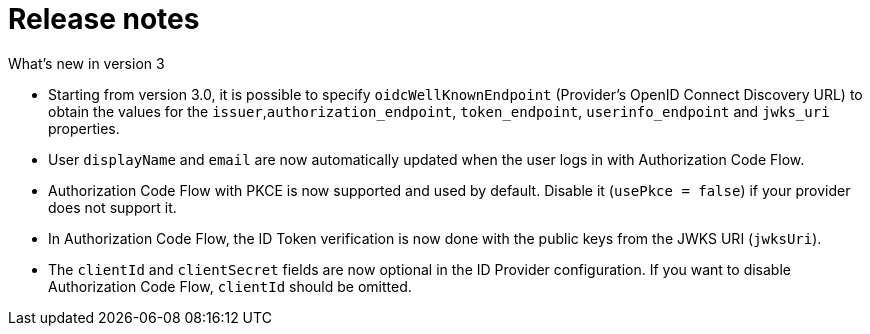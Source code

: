 = Release notes
:imagesdir: media/

What's new in version 3 

- Starting from version 3.0, it is possible to specify `oidcWellKnownEndpoint` (Provider's OpenID Connect Discovery URL) to obtain the values for the `issuer`,`authorization_endpoint`, `token_endpoint`,  `userinfo_endpoint` and `jwks_uri`  properties.
- User `displayName` and `email` are now automatically updated when the user logs in with Authorization Code Flow.
- Authorization Code Flow with PKCE is now supported and used by default. Disable it (`usePkce = false`) if your provider does not support it.
- In Authorization Code Flow, the ID Token verification is now done with the public keys from the JWKS URI (`jwksUri`).
- The `clientId` and `clientSecret` fields are now optional in the ID Provider configuration. If you want to disable Authorization Code Flow, `clientId` should be omitted.
